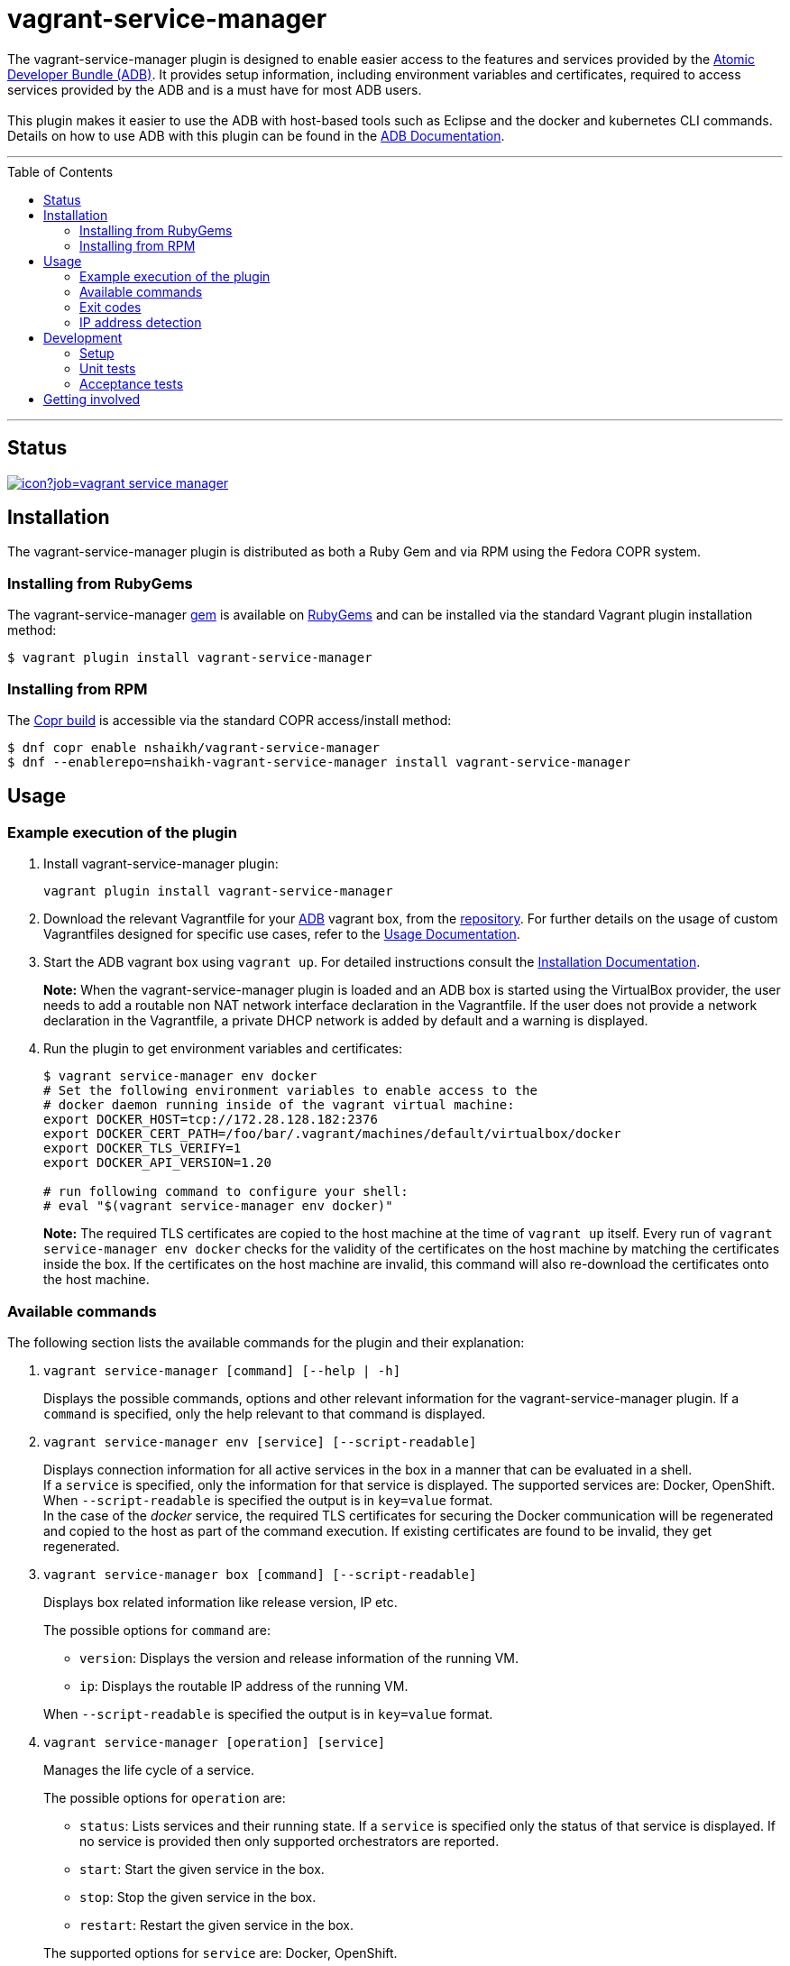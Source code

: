 = vagrant-service-manager
:toc:
:toc-placement!:

The vagrant-service-manager plugin is designed to enable
easier access to the features and services provided by the
https://github.com/projectatomic/adb-atomic-developer-bundle[Atomic
Developer Bundle (ADB)]. It provides setup information, including
environment variables and certificates, required to access services
provided by the ADB and is a must have for most ADB users. +
 +
This plugin makes it easier to use the ADB with host-based tools such as
Eclipse and the docker and kubernetes CLI commands. Details on how to
use ADB with this plugin can be found in the
https://github.com/projectatomic/adb-atomic-developer-bundle/blob/master/docs/using.rst[ADB
Documentation].

'''
toc::[]
'''

== Status

[[img-build-status]]
image::https://ci.centos.org/buildStatus/icon?job=vagrant-service-manager[link="https://ci.centos.org/job/vagrant-service-manager"]

== Installation

The vagrant-service-manager plugin is distributed as both a Ruby Gem and via RPM using the
Fedora COPR system.

=== Installing from RubyGems

The vagrant-service-manager
https://rubygems.org/gems/vagrant-service-manager[gem] is available on
https://rubygems.org[RubyGems] and can be installed via the standard
Vagrant plugin installation method:

------------------------------------------------
$ vagrant plugin install vagrant-service-manager
------------------------------------------------

=== Installing from RPM

The
https://copr.fedorainfracloud.org/coprs/nshaikh/vagrant-service-manager/builds/[Copr
build] is accessible via the standard COPR access/install method:

----------------------------------------------------------------------------------
$ dnf copr enable nshaikh/vagrant-service-manager
$ dnf --enablerepo=nshaikh-vagrant-service-manager install vagrant-service-manager
----------------------------------------------------------------------------------

== Usage

=== Example execution of the plugin

1.  Install vagrant-service-manager plugin:
+
----------------------------------------------
vagrant plugin install vagrant-service-manager
----------------------------------------------
1.  Download the relevant Vagrantfile for your
https://github.com/projectatomic/adb-atomic-developer-bundle[ADB]
vagrant box, from the
https://github.com/projectatomic/adb-atomic-developer-bundle/tree/master/components/centos[repository].
For further details on the usage of custom Vagrantfiles designed for
specific use cases, refer to the
https://github.com/projectatomic/adb-atomic-developer-bundle/blob/master/docs/using.rst[Usage
Documentation].
1.  Start the ADB vagrant box using `vagrant up`. For detailed
instructions consult the
https://github.com/projectatomic/adb-atomic-developer-bundle/blob/master/docs/installing.rst[Installation
Documentation].
+
*Note:* When the vagrant-service-manager plugin is loaded and an ADB box is
started using the VirtualBox provider, the user needs to add a routable
non NAT network interface declaration in the Vagrantfile. If the user
does not provide a network declaration in the Vagrantfile, a private
DHCP network is added by default and a warning is displayed.

1.  Run the plugin to get environment variables and certificates:
+
----------------------------------------------------------------------------
$ vagrant service-manager env docker
# Set the following environment variables to enable access to the
# docker daemon running inside of the vagrant virtual machine:
export DOCKER_HOST=tcp://172.28.128.182:2376
export DOCKER_CERT_PATH=/foo/bar/.vagrant/machines/default/virtualbox/docker
export DOCKER_TLS_VERIFY=1
export DOCKER_API_VERSION=1.20

# run following command to configure your shell:
# eval "$(vagrant service-manager env docker)"
----------------------------------------------------------------------------
+
*Note:* The required TLS certificates are copied to the host machine at
the time of `vagrant up` itself. Every run of
`vagrant service-manager env docker` checks for the validity of the
certificates on the host machine by matching the certificates inside the
box. If the certificates on the host machine are invalid, this command
will also re-download the certificates onto the host machine.

=== Available commands

The following section lists the available commands for the plugin and
their explanation:

1.  `vagrant service-manager [command] [--help | -h]`
+
Displays the possible commands, options and other relevant information
for the vagrant-service-manager plugin. If a `command` is specified,
only the help relevant to that command is displayed.

1.  `vagrant service-manager env [service] [--script-readable]`
+
Displays connection information for all active services in the box in a
manner that can be evaluated in a shell. +
If a `service` is specified, only the information for that service is displayed.
The supported services are: Docker, OpenShift. +
When `--script-readable` is specified the output is in `key=value` format. +
In the case of the _docker_ service, the required TLS certificates for securing the Docker
communication will be regenerated and copied to the host as part of the command execution.
If existing certificates are found to be invalid, they get regenerated.

1.  `vagrant service-manager box [command] [--script-readable]`
+
Displays box related information like release version, IP etc.
+
--
The possible options for `command` are:

* `version`: Displays the version and release information of the running VM.
* `ip`: Displays the routable IP address of the running VM.
+
--
When `--script-readable` is specified the output is in `key=value` format.

1.  `vagrant service-manager [operation] [service]`
+
Manages the life cycle of a service.
+
--
The possible options for `operation` are:

  * `status`: Lists services and their running state. If a `service` is specified only
the status of that service is displayed. If no service is provided then
only supported orchestrators are reported.
  * `start`: Start the given service in the box.
  * `stop`: Stop the given service in the box.
  * `restart`: Restart the given service in the box.
+
--
The supported options for `service` are: Docker, OpenShift.



[[debug-flag]]
==== Debug Flag

Append `--debug` flag to enable debug mode.

*Note:* Debug output from `vagrant-service-manager` is prepended with
the following string:

`DEBUG command: [ service-manager: <command name / log message> ]`

=== Exit codes

The following table lists the plugin's exit codes and their meaning:

[cols=",",options="header",]
|=======================================================================
|Exit Code Number |Meaning
|`0` |No error

|`1` |Catch all for general errors / Wrong sub-command or option given

|`3` |Vagrant box is not running and should be running for this command
to succeed

|`126` |A service inside the box is not running / Command invoked cannot
execute
|=======================================================================

=== IP address detection

There is no standardized way of detecting Vagrant box IP addresses. This
code uses the last IPv4 address available from the set of configured
addresses that are _up_. i.e. if eth0, eth1, and eth2 are all up and
have IPv4 addresses, the address on eth2 is used.

== Development

=== Setup

1. After cloning the repository, install the http://bundler.io/[Bundler]
gem:
+
---------------------
$ gem install bundler
---------------------

1. Then setup your project dependencies:
+
----------------
$ bundle install
----------------

1. The build is driven via `rake`. All build related tasks should be executed
in the Bundler environment, e.g. `bundle exec rake clean`. You can get a
list of available Rake tasks via:
+
---------------------
$ bundle exec rake -T
---------------------

=== Unit tests

The source contains a set of http://ruby-doc.org/stdlib-2.0.0/libdoc/minitest/rdoc/MiniTest.html[Minitest]
unit tests. They can be run as follows:

To run the entire test suite:

------------------------
$ bundle exec rake test
------------------------

To run a single test:

-------------------------------------------------
$ bundle exec rake test TEST=<path to test file>
-------------------------------------------------

=== Acceptance tests

The source also contains a set of https://cucumber.io/[Cucumber]
acceptance tests. They can be run via:

---------------------------
$ bundle exec rake features
---------------------------

*Note:* These tests can be executed in Linux. Not all of the tests run
appropriately in Windows, pending resolution of
https://github.com/projectatomic/vagrant-service-manager/issues/213[Issue #213].

The tests assume that the ADB and CDK box files are available under
_build/boxes/adb-<provider>.box_ and
_build/boxes/cdk-<provider>.box_ respectively. You can either copy the box files
manually or use the _get_adb_ and _get_cdk_ Rake tasks, respectively.

Per default, only the scenarios for ADB in combination with the
VirtualBox provider are run. However, you can also run the tests against CDK
and/or use the Libvirt provider using the environment variables _BOX_
and _PROVIDER_ respectively:

-----------------------------------------------------
# Run tests against CDK using Libvirt
$ bundle exec rake features BOX=cdk PROVIDER=libvirt

# Run against ADB and CDK (boxes are comma separated)
$ bundle exec rake features BOX=cdk,adb
-----------------------------------------------------

You can also run a single feature specifying the explicit feature file
to use:

-----------------------------------------------------------------------
$ bundle exec rake features FEATURE=features/<feature-filename>.feature
-----------------------------------------------------------------------

After test execution, the Cucumber test reports can be found under
_build/features_report.html_. They can also be opened via:

---------------------------------------
$ bundle exec rake features:open_report
---------------------------------------

== Getting involved

We welcome your input. You can submit issues or pull requests with
respect to the vagrant-service-manager plugin. Refer to the
https://github.com/projectatomic/vagrant-service-manager/blob/master/CONTRIBUTING.adoc[contributing
guidelines] for detailed information on how to contribute to this
plugin.

You can contact us on:

* IRC: #atomic and #nulecule on freenode
* Mailing List: container-tools@redhat.com
